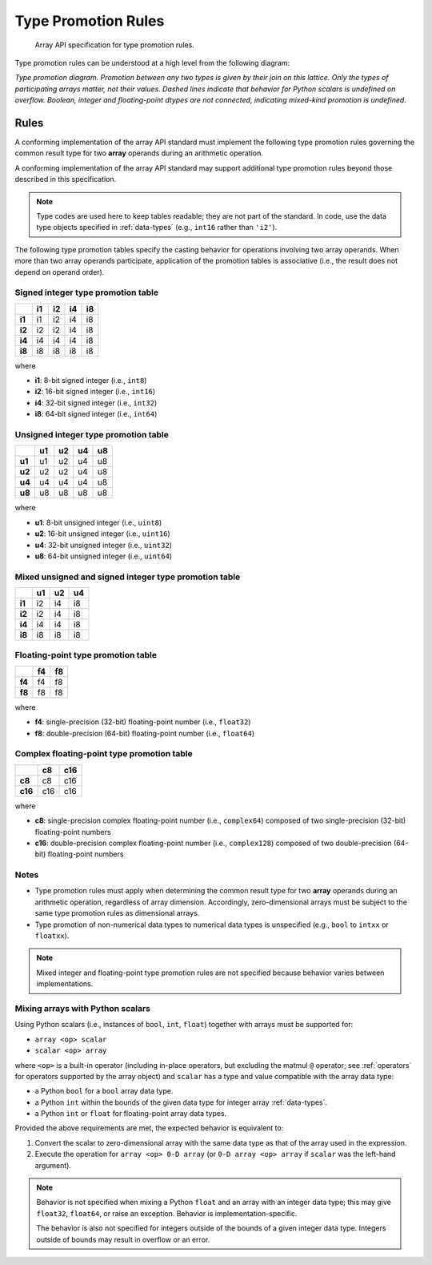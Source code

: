 .. _type-promotion:

Type Promotion Rules
====================

    Array API specification for type promotion rules.

Type promotion rules can be understood at a high level from the following diagram:

.. image:: /_static/images/dtype_promotion_lattice.png
    :target: Type promotion diagram

*Type promotion diagram. Promotion between any two types is given by their join on this lattice. Only the types of participating arrays matter, not their values. Dashed lines indicate that behavior for Python scalars is undefined on overflow. Boolean, integer and floating-point dtypes are not connected, indicating mixed-kind promotion is undefined.*

Rules
-----

A conforming implementation of the array API standard must implement the following type promotion rules governing the common result type for two **array** operands during an arithmetic operation.

A conforming implementation of the array API standard may support additional type promotion rules beyond those described in this specification.

.. note::
   Type codes are used here to keep tables readable; they are not part of the standard. In code, use the data type objects specified in :ref:`data-types` (e.g., ``int16`` rather than ``'i2'``).

..
  Note: please keep table columns aligned

The following type promotion tables specify the casting behavior for operations involving two array operands. When more than two array operands participate, application of the promotion tables is associative (i.e., the result does not depend on operand order).

Signed integer type promotion table
~~~~~~~~~~~~~~~~~~~~~~~~~~~~~~~~~~~

+--------+----+----+----+----+
|        | i1 | i2 | i4 | i8 |
+========+====+====+====+====+
| **i1** | i1 | i2 | i4 | i8 |
+--------+----+----+----+----+
| **i2** | i2 | i2 | i4 | i8 |
+--------+----+----+----+----+
| **i4** | i4 | i4 | i4 | i8 |
+--------+----+----+----+----+
| **i8** | i8 | i8 | i8 | i8 |
+--------+----+----+----+----+

where

-   **i1**: 8-bit signed integer (i.e., ``int8``)
-   **i2**: 16-bit signed integer (i.e., ``int16``)
-   **i4**: 32-bit signed integer (i.e., ``int32``)
-   **i8**: 64-bit signed integer (i.e., ``int64``)

Unsigned integer type promotion table
~~~~~~~~~~~~~~~~~~~~~~~~~~~~~~~~~~~~~

+--------+----+----+----+----+
|        | u1 | u2 | u4 | u8 |
+========+====+====+====+====+
| **u1** | u1 | u2 | u4 | u8 |
+--------+----+----+----+----+
| **u2** | u2 | u2 | u4 | u8 |
+--------+----+----+----+----+
| **u4** | u4 | u4 | u4 | u8 |
+--------+----+----+----+----+
| **u8** | u8 | u8 | u8 | u8 |
+--------+----+----+----+----+

where

-   **u1**: 8-bit unsigned integer (i.e., ``uint8``)
-   **u2**: 16-bit unsigned integer (i.e., ``uint16``)
-   **u4**: 32-bit unsigned integer (i.e., ``uint32``)
-   **u8**: 64-bit unsigned integer (i.e., ``uint64``)

Mixed unsigned and signed integer type promotion table
~~~~~~~~~~~~~~~~~~~~~~~~~~~~~~~~~~~~~~~~~~~~~~~~~~~~~~

+--------+----+----+----+
|        | u1 | u2 | u4 |
+========+====+====+====+
| **i1** | i2 | i4 | i8 |
+--------+----+----+----+
| **i2** | i2 | i4 | i8 |
+--------+----+----+----+
| **i4** | i4 | i4 | i8 |
+--------+----+----+----+
| **i8** | i8 | i8 | i8 |
+--------+----+----+----+

Floating-point type promotion table
~~~~~~~~~~~~~~~~~~~~~~~~~~~~~~~~~~~

+--------+----+----+
|        | f4 | f8 |
+========+====+====+
| **f4** | f4 | f8 |
+--------+----+----+
| **f8** | f8 | f8 |
+--------+----+----+

where

-   **f4**: single-precision (32-bit) floating-point number (i.e., ``float32``)
-   **f8**: double-precision (64-bit) floating-point number (i.e., ``float64``)

Complex floating-point type promotion table
~~~~~~~~~~~~~~~~~~~~~~~~~~~~~~~~~~~~~~~~~~~

+---------+-----+-----+
|         | c8  | c16 |
+=========+=====+=====+
| **c8**  | c8  | c16 |
+---------+-----+-----+
| **c16** | c16 | c16 |
+---------+-----+-----+

where

-   **c8**: single-precision complex floating-point number (i.e., ``complex64``)
    composed of two single-precision (32-bit) floating-point numbers
-   **c16**: double-precision complex floating-point number (i.e., ``complex128``)
    composed of two double-precision (64-bit) floating-point numbers


Notes
~~~~~

-   Type promotion rules must apply when determining the common result type for two **array** operands during an arithmetic operation, regardless of array dimension. Accordingly, zero-dimensional arrays must be subject to the same type promotion rules as dimensional arrays.
-   Type promotion of non-numerical data types to numerical data types is unspecified (e.g., ``bool`` to ``intxx`` or ``floatxx``).

.. note::
   Mixed integer and floating-point type promotion rules are not specified because behavior varies between implementations.

Mixing arrays with Python scalars
~~~~~~~~~~~~~~~~~~~~~~~~~~~~~~~~~

Using Python scalars (i.e., instances of ``bool``, ``int``, ``float``) together with arrays must be supported for:

-   ``array <op> scalar``
-   ``scalar <op> array``

where ``<op>`` is a built-in operator (including in-place operators, but excluding the matmul ``@`` operator; see :ref:`operators` for operators supported by the array object) and ``scalar`` has a type and value compatible with the array data type:

-   a Python ``bool`` for a ``bool`` array data type.
-   a Python ``int`` within the bounds of the given data type for integer array :ref:`data-types`.
-   a Python ``int`` or ``float`` for floating-point array data types.

Provided the above requirements are met, the expected behavior is equivalent to:

1.  Convert the scalar to zero-dimensional array with the same data type as that of the array used in the expression.
2.  Execute the operation for ``array <op> 0-D array`` (or ``0-D array <op> array`` if ``scalar`` was the left-hand argument).

.. note::
   Behavior is not specified when mixing a Python ``float`` and an array with an integer data type; this may give ``float32``, ``float64``, or raise an exception. Behavior is implementation-specific.

   The behavior is also not specified for integers outside of the bounds of a given integer data type. Integers outside of bounds may result in overflow or an error.
